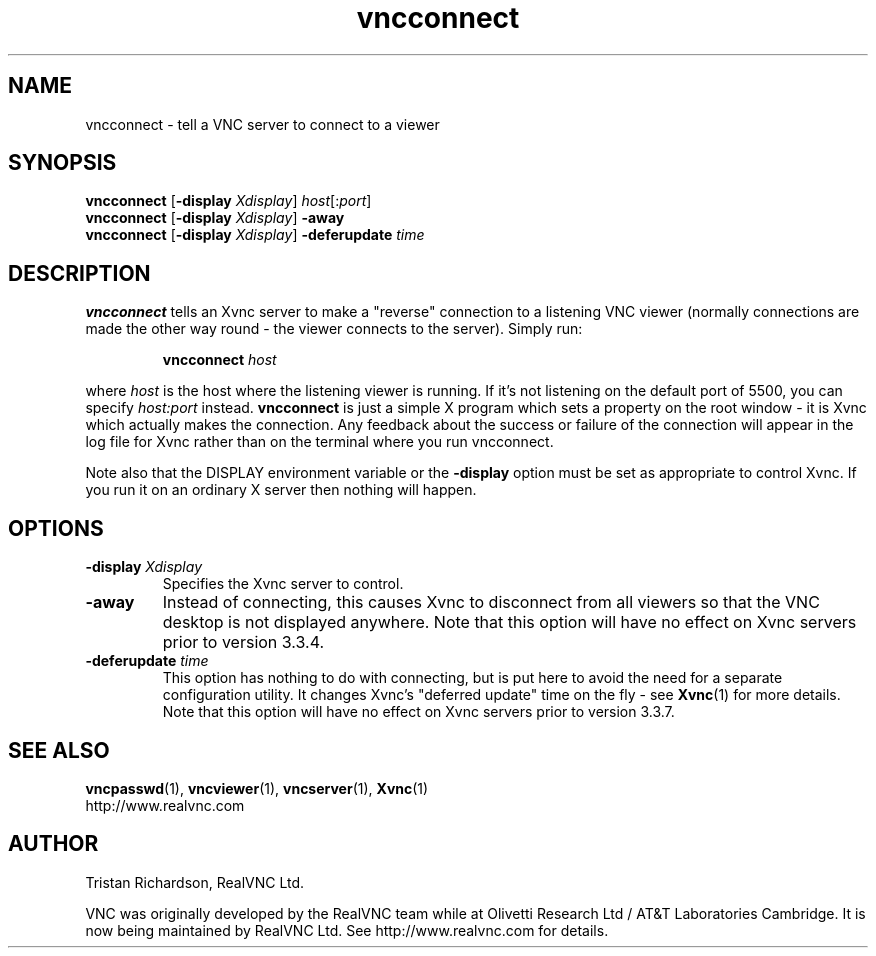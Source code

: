 .TH vncconnect 1 "28 February 2003" "RealVNC Ltd" "Virtual Network Computing"
.SH NAME
vncconnect \- tell a VNC server to connect to a viewer
.SH SYNOPSIS
.B vncconnect
[\fB\-display\fP \fIXdisplay\fP] 
.IR host [: port ]
.br
.B vncconnect
[\fB\-display\fP \fIXdisplay\fP] 
.B \-away
.br
.B vncconnect
[\fB\-display\fP \fIXdisplay\fP] 
.B \-deferupdate \fItime\fP
.SH DESCRIPTION
.B vncconnect
tells an Xvnc server to make a "reverse" connection to a listening VNC viewer
(normally connections are made the other way round - the viewer connects to the
server).  Simply run:

.RS
.B vncconnect
.I host
.RE

where \fIhost\fP is the host where the listening viewer is running. If it's not
listening on the default port of 5500, you can specify \fIhost:port\fP instead.
\fBvncconnect\fP is just a simple X program which sets a property on the root
window - it is Xvnc which actually makes the connection.  Any feedback about
the success or failure of the connection will appear in the log file for Xvnc
rather than on the terminal where you run vncconnect.

Note also that the DISPLAY environment variable or the \fB\-display\fP option
must be set as appropriate to control Xvnc.  If you run it on an ordinary X
server then nothing will happen.

.SH OPTIONS
.TP
.B \-display \fIXdisplay\fP
Specifies the Xvnc server to control.

.TP
.B \-away
Instead of connecting, this causes Xvnc to disconnect from all viewers so that
the VNC desktop is not displayed anywhere.  Note that this option will have no
effect on Xvnc servers prior to version 3.3.4.

.TP
.B \-deferupdate \fItime\fP
This option has nothing to do with connecting, but is put here to avoid the
need for a separate configuration utility.  It changes Xvnc's "deferred update"
time on the fly - see \fBXvnc\fP(1) for more details.  Note that
this option will have no effect on Xvnc servers prior to version 3.3.7.

.SH SEE ALSO
.BR vncpasswd (1),
.BR vncviewer (1),
.BR vncserver (1),
.BR Xvnc (1)
.br
http://www.realvnc.com

.SH AUTHOR
Tristan Richardson, RealVNC Ltd.

VNC was originally developed by the RealVNC team while at Olivetti Research Ltd
/ AT&T Laboratories Cambridge.  It is now being maintained by RealVNC Ltd.  See
http://www.realvnc.com for details.
